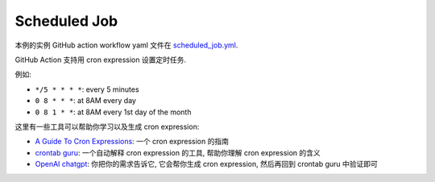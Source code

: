 Scheduled Job
==============================================================================
本例的实例 GitHub action workflow yaml 文件在 `scheduled_job.yml <../../.github/workflows/scheduled_job.yml>`_.

GitHub Action 支持用 cron expression 设置定时任务.

例如:

- ``*/5 * * * *``: every 5 minutes
- ``0 8 * * *``: at 8AM every day
- ``0 8 1 * *``: at 8AM every 1st day of the month

这里有一些工具可以帮助你学习以及生成 cron expression:

- `A Guide To Cron Expressions <https://www.baeldung.com/cron-expressions>`_: 一个 cron expression 的指南
- `crontab guru <https://crontab.guru/>`_: 一个自动解释 cron expression 的工具, 帮助你理解 cron expression 的含义
- `OpenAI chatgpt <https://chat.openai.com/>`_: 你把你的需求告诉它, 它会帮你生成 cron expression, 然后再回到 crontab guru 中验证即可
